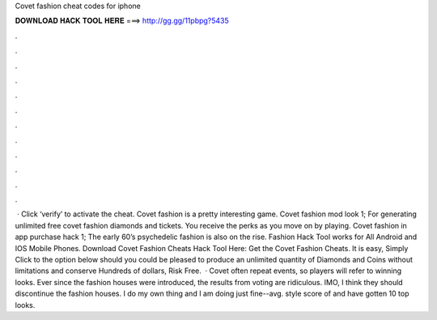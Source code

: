 Covet fashion cheat codes for iphone

𝐃𝐎𝐖𝐍𝐋𝐎𝐀𝐃 𝐇𝐀𝐂𝐊 𝐓𝐎𝐎𝐋 𝐇𝐄𝐑𝐄 ===> http://gg.gg/11pbpg?5435

.

.

.

.

.

.

.

.

.

.

.

.

 · Click ‘verify’ to activate the cheat. Covet fashion is a pretty interesting game. Covet fashion mod look 1; For generating unlimited free covet fashion diamonds and tickets. You receive the perks as you move on by playing. Covet fashion in app purchase hack 1; The early 60’s psychedelic fashion is also on the rise.  Fashion Hack Tool works for All Android and IOS Mobile Phones. Download Covet Fashion Cheats Hack Tool Here: Get the Covet Fashion Cheats. It is easy, Simply Click to the option below should you could be pleased to produce an unlimited quantity of Diamonds and Coins without limitations and conserve Hundreds of dollars, Risk Free.  · Covet often repeat events, so players will refer to winning looks. Ever since the fashion houses were introduced, the results from voting are ridiculous. IMO, I think they should discontinue the fashion houses. I do my own thing and I am doing just fine--avg. style score of and have gotten 10 top looks.